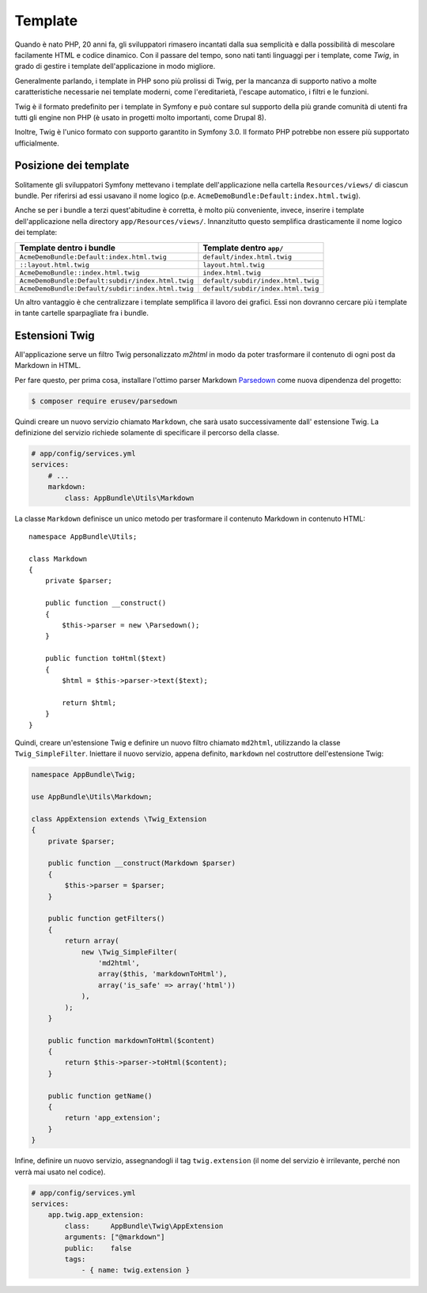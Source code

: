 Template
========

Quando è nato PHP, 20 anni fa, gli sviluppatori rimasero incantati dalla sua semplicità e dalla
possibilità di mescolare facilamente HTML e codice dinamico. Con il passare del tempo, sono nati tanti
linguaggi per i template, come `Twig`, in grado di gestire i template dell'applicazione in modo migliore.

.. best-practice::

    Usare Twig per i template

Generalmente parlando, i template in PHP sono più prolissi di Twig, per
la mancanza di supporto nativo a molte caratteristiche necessarie nei template moderni,
come l'ereditarietà, l'escape automatico, i filtri e le
funzioni.

Twig è il formato predefinito per i template in Symfony e può contare sul supporto della più grande
comunità di utenti fra tutti gli engine non PHP (è usato in progetti molto importanti,
come Drupal 8).

Inoltre, Twig è l'unico formato con supporto garantito in Symfony
3.0. Il formato PHP potrebbe non essere più supportato
ufficialmente.

Posizione dei template
----------------------

.. best-practice::

    Inserire tutti i template dell'applicazione nella cartella ``app/Resource/views/``

Solitamente gli sviluppatori Symfony mettevano i template dell'applicazione nella cartella
``Resources/views/`` di ciascun bundle. Per riferirsi ad essi usavano il nome logico
(p.e. ``AcmeDemoBundle:Default:index.html.twig``).

Anche se per i bundle a terzi quest'abitudine è corretta, è molto più conveniente, invece,
inserire i template dell'applicazione nella directory ``app/Resources/views/``.
Innanzitutto questo semplifica drasticamente il nome logico dei template:

=================================================  ==================================
Template dentro i bundle                           Template dentro ``app/``
=================================================  ==================================
``AcmeDemoBundle:Default:index.html.twig``         ``default/index.html.twig``
``::layout.html.twig``                             ``layout.html.twig``
``AcmeDemoBundle::index.html.twig``                ``index.html.twig``
``AcmeDemoBundle:Default:subdir/index.html.twig``  ``default/subdir/index.html.twig``
``AcmeDemoBundle:Default/subdir:index.html.twig``  ``default/subdir/index.html.twig``
=================================================  ==================================

Un altro vantaggio è che centralizzare i template semplifica il lavoro dei
grafici. Essi non dovranno cercare più i template in tante cartelle sparpagliate fra
i bundle.

Estensioni Twig
---------------

.. best-practice::

    Definire le estensioni di Twig nella directory ``AppBundle/Twig``, configurandole
    nel file ``app/config/services.yml``.

All'applicazione serve un filtro Twig personalizzato `m2html` in modo da poter
trasformare il contenuto di ogni post da Markdown in HTML.

Per fare questo, per prima cosa, installare l'ottimo parser Markdown  `Parsedown`_
come nuova dipendenza del progetto:

.. code-block:: bash

    $ composer require erusev/parsedown

Quindi creare un nuovo servizio chiamato ``Markdown``, che sarà usato successivamente
dall' estensione Twig. La definizione del servizio richiede solamente di specificare il percorso della classe.

.. code-block:: yaml

    # app/config/services.yml
    services:
        # ...
        markdown:
            class: AppBundle\Utils\Markdown

La classe ``Markdown``  definisce un unico metodo per trasformare il contenuto
Markdown in contenuto HTML::

    namespace AppBundle\Utils;

    class Markdown
    {
        private $parser;

        public function __construct()
        {
            $this->parser = new \Parsedown();
        }

        public function toHtml($text)
        {
            $html = $this->parser->text($text);

            return $html;
        }
    }

Quindi, creare un'estensione Twig e definire un nuovo filtro chiamato ``md2html``,
utilizzando la classe ``Twig_SimpleFilter``. Iniettare il nuovo servizio, appena
definito, ``markdown`` nel costruttore dell'estensione Twig:

.. code-block:: php

    namespace AppBundle\Twig;

    use AppBundle\Utils\Markdown;

    class AppExtension extends \Twig_Extension
    {
        private $parser;

        public function __construct(Markdown $parser)
        {
            $this->parser = $parser;
        }

        public function getFilters()
        {
            return array(
                new \Twig_SimpleFilter(
                    'md2html',
                    array($this, 'markdownToHtml'),
                    array('is_safe' => array('html'))
                ),
            );
        }

        public function markdownToHtml($content)
        {
            return $this->parser->toHtml($content);
        }

        public function getName()
        {
            return 'app_extension';
        }
    }

Infine, definire un nuovo servizio, assegnandogli il tag ``twig.extension`` (il nome
del servizio è irrilevante, perché non verrà mai usato nel codice).

.. code-block:: yaml

    # app/config/services.yml
    services:
        app.twig.app_extension:
            class:     AppBundle\Twig\AppExtension
            arguments: ["@markdown"]
            public:    false
            tags:
                - { name: twig.extension }

.. _`Twig`: http://twig.sensiolabs.org/
.. _`Parsedown`: http://parsedown.org/
